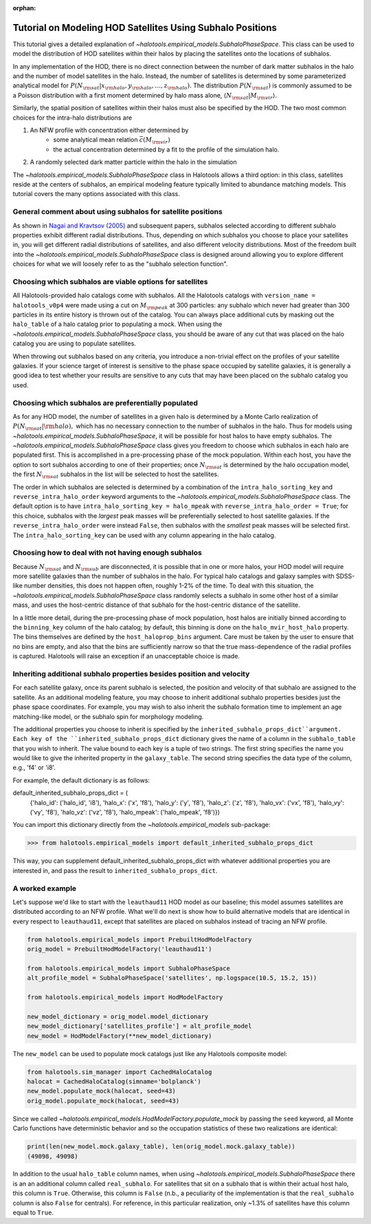 :orphan:

.. _subhalo_phase_space_model_tutorial:

************************************************************
Tutorial on Modeling HOD Satellites Using Subhalo Positions
************************************************************

This tutorial gives a detailed explanation of
`~halotools.empirical_models.SubhaloPhaseSpace`.
This class can be used to model the distribution of HOD satellites within their halos
by placing the satellites onto the locations of subhalos.

In any implementation of the HOD, there is no direct connection between the number of dark matter subhalos in the halo and the number of model satellites in the halo. Instead, the number of satellites is determined by some parameterized analytical model for :math:`P(N_{\rm sat} | x_{\rm halo}, y_{\rm halo}, \dots, z_{\rm halo}).` The distribution :math:`P(N_{\rm sat})` is commonly assumed to be a Poisson distribution with a first moment determined by halo mass alone, :math:`\langle N_{\rm sat} | M_{\rm vir} \rangle.`

Similarly, the spatial position of satellites within their halos must also be specified by the HOD. The two most common choices for the intra-halo distributions are

1. An NFW profile with concentration either determined by
    * some analytical mean relation :math:`\bar{c}(M_{\rm vir})`
    * the actual concentration determined by a fit to the profile of the simulation halo.
2. A randomly selected dark matter particle within the halo in the simulation

The `~halotools.empirical_models.SubhaloPhaseSpace` class in Halotools allows a third option: in this class, satellites reside at the centers of subhalos, an empirical modeling feature typically limited to abundance matching models. This tutorial covers the many options associated with this class.


.. _general_comment_subhalo_phase_space:

General comment about using subhalos for satellite positions
================================================================

As shown in `Nagai and Kravtsov (2005) <https://arxiv.org/abs/astro-ph/0408273/>`_ and subsequent papers, subhalos selected according to different subhalo properties exhibit different radial distributions. Thus, depending on which subhalos you choose to place your satellites in, you will get different radial distributions of satellites, and also different velocity distributions. Most of the freedom built into the `~halotools.empirical_models.SubhaloPhaseSpace` class is designed around allowing you to explore different choices for what we will loosely refer to as the "subhalo selection function".


Choosing which subhalos are viable options for satellites
================================================================

All Halotools-provided halo catalogs come with subhalos. All the Halotools catalogs with ``version_name = halotools_v0p4`` were made using a cut on :math:`M_{\rm peak}` at 300 particles: any subhalo which never had greater than 300 particles in its entire history is thrown out of the catalog. You can always place additional cuts by masking out the ``halo_table`` of a halo catalog prior to populating a mock.
When using the `~halotools.empirical_models.SubhaloPhaseSpace` class,
you should be aware of any cut that was placed on the halo catalog you are using to populate satellites.

When throwing out subhalos based on any criteria, you introduce a non-trivial effect on the profiles of your satellite galaxies. If your science target of interest is sensitive to the phase space occupied by satellite galaxies, it is generally a good idea to test whether your results are sensitive to any cuts that may have been placed on the subhalo catalog you used.

Choosing which subhalos are preferentially populated
================================================================

As for any HOD model, the number of satellites in a given halo is determined by a Monte Carlo realization of :math:`P(N_{\rm sat} | {\rm halo}),` which has no necessary connection to the number of subhalos in the halo. Thus for models using `~halotools.empirical_models.SubhaloPhaseSpace`, it will be possible for host halos to have empty subhalos. The `~halotools.empirical_models.SubhaloPhaseSpace` class gives you freedom to choose which subhalos in each halo are populated first. This is accomplished in a pre-processing phase of the mock population. Within each host, you have the option to sort subhalos according to one of their properties; once :math:`N_{\rm sat}` is determined by the halo occupation model, the first :math:`N_{\rm sat}` subhalos in the list will be selected to host the satellites.

The order in which subhalos are selected is determined by a combination of the ``intra_halo_sorting_key`` and ``reverse_intra_halo_order`` keyword arguments to the `~halotools.empirical_models.SubhaloPhaseSpace` class. The default option is to have ``intra_halo_sorting_key = halo_mpeak`` with ``reverse_intra_halo_order = True``; for this choice, subhalos with the *largest* peak masses will be preferentially selected to host satellite galaxies. If the ``reverse_intra_halo_order`` were instead ``False``, then subhalos with the *smallest* peak masses will be selected first. The ``intra_halo_sorting_key`` can be used with any column appearing in the halo catalog.

Choosing how to deal with not having enough subhalos
================================================================

Because :math:`N_{\rm sat}` and :math:`N_{\rm sub}` are disconnected, it is possible that in one or more halos, your HOD model will require more satellite galaxies than the number of subhalos in the halo. For typical halo catalogs and galaxy samples with SDSS-like number densities, this does not happen often, roughly 1-2% of the time. To deal with this situation, the `~halotools.empirical_models.SubhaloPhaseSpace` class randomly selects a subhalo in some other host of a similar mass, and uses the host-centric distance of that subhalo for the host-centric distance of the satellite.

In a little more detail, during the pre-processing phase of mock population, host halos are initially binned according to the ``binning_key`` column of the halo catalog; by default, this binning is done on the ``halo_mvir_host_halo`` property. The bins themselves are defined by the ``host_haloprop_bins`` argument. Care must be taken by the user to ensure that no bins are empty, and also that the bins are sufficiently narrow so that the true mass-dependence of the radial profiles is captured. Halotools will raise an exception if an unacceptable choice is made.


Inheriting additional subhalo properties besides position and velocity
========================================================================

For each satellite galaxy, once its parent subhalo is selected, the position and velocity of that subhalo are assigned to the satellite. As an additional modeling feature, you may choose to inherit additional subhalo properties besides just the phase space coordinates. For example, you may wish to also inherit the subhalo formation time to implement an age matching-like model, or the subhalo spin for morphology modeling.

The additional properties you choose to inherit is specified by the ``inherited_subhalo_props_dict``argument. Each key of the ``inherited_subhalo_props_dict`` dictionary gives the name of a column in the ``subhalo_table`` that you wish to inherit. The value bound to each key is a tuple of two strings. The first string specifies the name you would like to give the inherited property in the ``galaxy_table``. The second string specifies the data type of the column, e.g., 'f4' or 'i8'.

For example, the default dictionary is as follows:

default_inherited_subhalo_props_dict = (
    {'halo_id': ('halo_id', 'i8'),
    'halo_x': ('x', 'f8'),
    'halo_y': ('y', 'f8'),
    'halo_z': ('z', 'f8'),
    'halo_vx': ('vx', 'f8'),
    'halo_vy': ('vy', 'f8'),
    'halo_vz': ('vz', 'f8'),
    'halo_mpeak': ('halo_mpeak', 'f8')})

You can import this dictionary directly from the `~halotools.empirical_models` sub-package:

>>> from halotools.empirical_models import default_inherited_subhalo_props_dict

This way, you can supplement default_inherited_subhalo_props_dict with whatever additional properties you are interested in, and pass the result to ``inherited_subhalo_props_dict``.

A worked example
=================

Let's suppose we'd like to start with the ``leauthaud11`` HOD model as our baseline; this model assumes satellites are distributed according to an NFW profile. What we'll do next is show how to build alternative models that are identical in every respect to ``leauthaud11``, except that satellites are placed on subhalos instead of tracing an NFW profile.

.. code:: python

    from halotools.empirical_models import PrebuiltHodModelFactory
    orig_model = PrebuiltHodModelFactory('leauthaud11')

    from halotools.empirical_models import SubhaloPhaseSpace
    alt_profile_model = SubhaloPhaseSpace('satellites', np.logspace(10.5, 15.2, 15))

    from halotools.empirical_models import HodModelFactory

    new_model_dictionary = orig_model.model_dictionary
    new_model_dictionary['satellites_profile'] = alt_profile_model
    new_model = HodModelFactory(**new_model_dictionary)

The ``new_model`` can be used to populate mock catalogs just like any Halotools composite model:

.. code:: python

    from halotools.sim_manager import CachedHaloCatalog
    halocat = CachedHaloCatalog(simname='bolplanck')
    new_model.populate_mock(halocat, seed=43)
    orig_model.populate_mock(halocat, seed=43)

Since we called `~halotools.empirical_models.HodModelFactory.populate_mock` by passing the ``seed`` keyword, all Monte Carlo functions have deterministic behavior and so the occupation statistics of these two realizations are identical:

.. code:: python

    print(len(new_model.mock.galaxy_table), len(orig_model.mock.galaxy_table))
    (49098, 49098)

In addition to the usual ``halo_table`` column names, when using `~halotools.empirical_models.SubhaloPhaseSpace` there is an an additional column called ``real_subhalo``. For satellites that sit on a subhalo that is within their actual host halo, this column is ``True``. Otherwise, this column is ``False`` (n.b., a peculiarity of the  implementation is that the ``real_subhalo`` column is also ``False`` for centrals). For reference, in this particular realization, only ~1.3% of satellites have this column equal to ``True``.









